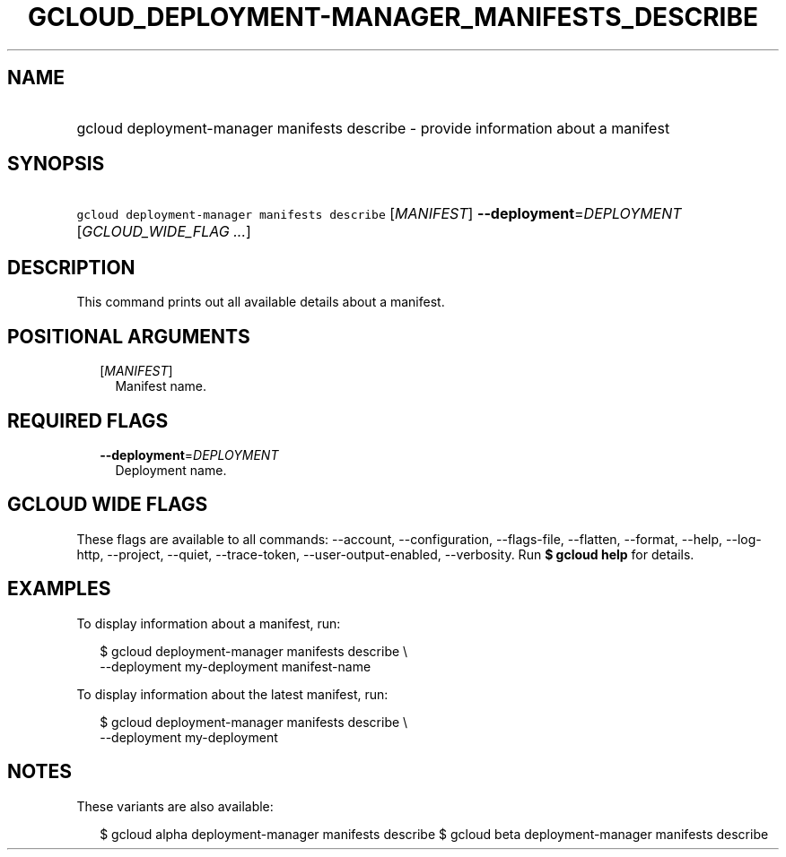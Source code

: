 
.TH "GCLOUD_DEPLOYMENT\-MANAGER_MANIFESTS_DESCRIBE" 1



.SH "NAME"
.HP
gcloud deployment\-manager manifests describe \- provide information about a manifest



.SH "SYNOPSIS"
.HP
\f5gcloud deployment\-manager manifests describe\fR [\fIMANIFEST\fR] \fB\-\-deployment\fR=\fIDEPLOYMENT\fR [\fIGCLOUD_WIDE_FLAG\ ...\fR]



.SH "DESCRIPTION"

This command prints out all available details about a manifest.



.SH "POSITIONAL ARGUMENTS"

.RS 2m
.TP 2m
[\fIMANIFEST\fR]
Manifest name.


.RE
.sp

.SH "REQUIRED FLAGS"

.RS 2m
.TP 2m
\fB\-\-deployment\fR=\fIDEPLOYMENT\fR
Deployment name.


.RE
.sp

.SH "GCLOUD WIDE FLAGS"

These flags are available to all commands: \-\-account, \-\-configuration,
\-\-flags\-file, \-\-flatten, \-\-format, \-\-help, \-\-log\-http, \-\-project,
\-\-quiet, \-\-trace\-token, \-\-user\-output\-enabled, \-\-verbosity. Run \fB$
gcloud help\fR for details.



.SH "EXAMPLES"

To display information about a manifest, run:

.RS 2m
$ gcloud deployment\-manager manifests describe \e
    \-\-deployment my\-deployment manifest\-name
.RE

To display information about the latest manifest, run:

.RS 2m
$ gcloud deployment\-manager manifests describe \e
    \-\-deployment my\-deployment
.RE



.SH "NOTES"

These variants are also available:

.RS 2m
$ gcloud alpha deployment\-manager manifests describe
$ gcloud beta deployment\-manager manifests describe
.RE

